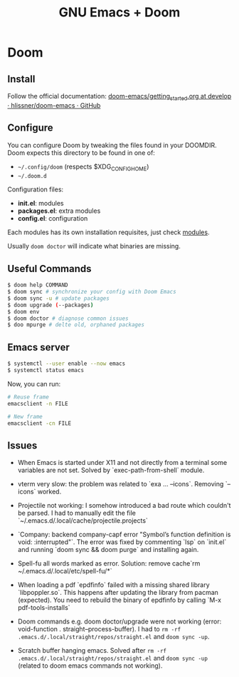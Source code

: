 #+title: GNU Emacs + Doom

* Doom

** Install

Follow the official documentation: [[https://github.com/hlissner/doom-emacs/blob/develop/docs/getting_started.org#install][doom-emacs/getting_started.org at develop · hlissner/doom-emacs · GitHub]]

** Configure

You can configure Doom by tweaking the files found in your DOOMDIR. Doom expects this directory to be found in one of:

- =~/.config/doom= (respects $XDG_CONFIG_HOME)
- =~/.doom.d=

Configuration files:

- *init.el*: modules
- *packages.el*: extra modules
- *config.el*: configuration

Each modules has its own installation requisites, just check [[file:modules.md][modules]].

Usually =doom doctor= will indicate what binaries are missing.

** Useful Commands

#+BEGIN_SRC sh
$ doom help COMMAND
$ doom sync # synchronize your config with Doom Emacs
$ doom sync -u # update packages
$ doom upgrade (--packages)
$ doom env
$ doom doctor # diagnose common issues
$ doo mpurge # delte old, orphaned packages
#+END_SRC

** Emacs server


#+BEGIN_SRC sh
$ systemctl --user enable --now emacs
$ systemctl status emacs
#+END_SRC

Now, you can run:

#+BEGIN_SRC sh
# Reuse frame
emacsclient -n FILE

# New frame
emacsclient -cn FILE
#+END_SRC

** Issues

+ When Emacs is started under X11 and not directly from a terminal some variables are not set. Solved by `exec-path-from-shell` module.

+ vterm very slow: the problem was related to `exa ... --icons`. Removing `--icons` worked.

+ Projectile not working: I somehow introduced a bad route which couldn't be parsed. I had to manually edit the file `~/.emacs.d/.local/cache/projectile.projects`

+ `Company: backend company-capf error "Symbol’s function definition is void: :interrupted"`. The error was fixed by commenting `lsp` on `init.el` and running `doom sync && doom purge` and installing again.

+ Spell-fu all words marked as error. Solution: remove cache`rm ~/.emacs.d/.local/etc/spell-fu/*`

+ When loading a pdf `epdfinfo` failed with a missing shared library `libpoppler.so`. This happens after updating the library from pacman (expected). You need to rebuild the binary of epdfinfo by calling `M-x pdf-tools-installs`

+ Doom commands e.g. doom doctor/upgrade were not working (error: void-function . straight--process-buffer). I had to =rm -rf .emacs.d/.local/straight/repos/straight.el= and =doom sync -up=.

+ Scratch buffer hanging emacs. Solved after =rm -rf .emacs.d/.local/straight/repos/straight.el= and =doom sync -up= (related to doom emacs commands not working).
